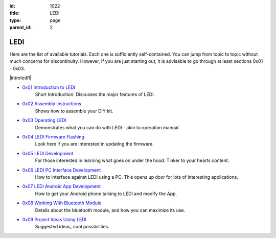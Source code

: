 :id: 1022
:title: LEDI
:type: page
:parent_id: 2


LEDI
====

Here are the list of available tutorials. Each one is sufficiently self-contained. You 
can jump from topic to topic without much concerns for discontinuity. However, if you
are just starting out, it is advisable to go through at least sections 0x01 - 0x03.

|introledi1|


* `0x01 Introduction to LEDI <http://techversat.com/projects/ledi/introduction-to-ledi/>`_
   Short Introduction. Discusses the major features of LEDI.


* `0x02 Assembly Instructions <http://techversat.com/projects/ledi/assemby-instructions/>`_
   Shows how to assemble your DIY kit.


* `0x03 Operating LEDI <http://techversat.com/projects/ledi/operating-ledi/>`_
   Demonstrates what you can do with LEDI - akin to operation manual.


* `0x04 LEDI Firmware Flashing <http://techversat.com/projects/ledi/ledi-firmware-flashing/>`_
   Look here if you are interested in updating the firmware.


* `0x05 LEDI Development <http://techversat.com/projects/ledi/ledi-development/>`_
   For those interested in learning what goes on under the hood. Tinker to your hearts content.


* `0x06 LEDI PC Interface Development <http://techversat.com/projects/ledi/ledi-pc-interface-development/>`_
   How to interface against LEDI using a PC. This opens up door for lots of interesting applications.


* `0x07 LEDI Android App Development <http://techversat.com/projects/ledi/ledi-android-app-development/>`_
   How to get your Android phone talking to LEDI and modify the App.


* `0x08 Working With Bluetooth Module <http://techversat.com/projects/ledi/working-with-bluetooth-module/>`_
   Details about the bluetooth module, and how you can maximize its use.


* `0x09 Project Ideas Using LEDI <http://techversat.com/projects/ledi/project-ideas-using-ledi/>`_
   Suggested ideas, cool possibilities.



.. |general1| image:: /nas/docs/techversat/web/product_img/DSC_0108.JPG
   :uploaded-scale10: http://techversat.com/wp-content/uploads/DSC_0108-scale10.jpg
   :uploaded: http://techversat.com/wp-content/uploads/DSC_0108.jpg
   :scale: 10
.. |introledi2| image:: /nas/docs/techversat/web/product_img/P1090129.JPG
   :uploaded: http://techversat.com/wp-content/uploads/P10901291.jpg
.. |introledi1| image:: /nas/docs/techversat/web/product_img/ledi_narrow.jpg
   :uploaded: http://techversat.com/wp-content/uploads/ledi_narrow1.jpg
